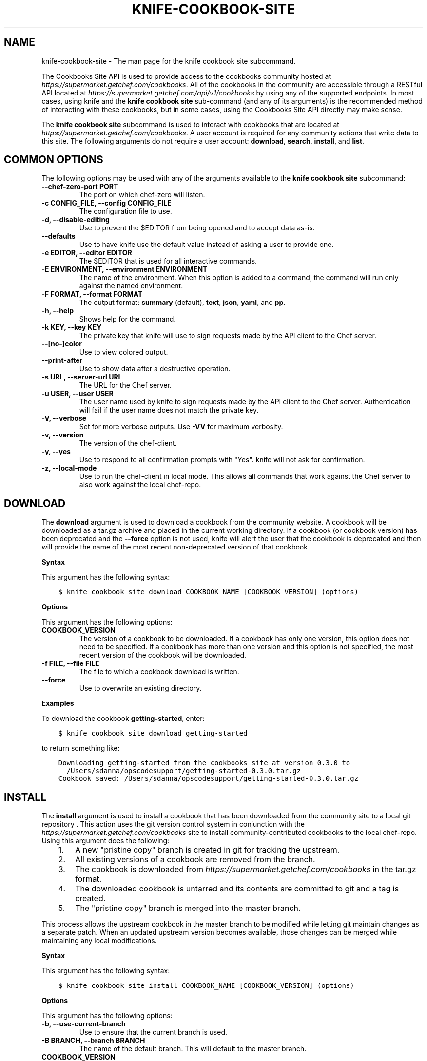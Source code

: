 .\" Man page generated from reStructuredText.
.
.TH "KNIFE-COOKBOOK-SITE" "1" "Chef 12.0" "" "knife cookbook site"
.SH NAME
knife-cookbook-site \- The man page for the knife cookbook site subcommand.
.
.nr rst2man-indent-level 0
.
.de1 rstReportMargin
\\$1 \\n[an-margin]
level \\n[rst2man-indent-level]
level margin: \\n[rst2man-indent\\n[rst2man-indent-level]]
-
\\n[rst2man-indent0]
\\n[rst2man-indent1]
\\n[rst2man-indent2]
..
.de1 INDENT
.\" .rstReportMargin pre:
. RS \\$1
. nr rst2man-indent\\n[rst2man-indent-level] \\n[an-margin]
. nr rst2man-indent-level +1
.\" .rstReportMargin post:
..
.de UNINDENT
. RE
.\" indent \\n[an-margin]
.\" old: \\n[rst2man-indent\\n[rst2man-indent-level]]
.nr rst2man-indent-level -1
.\" new: \\n[rst2man-indent\\n[rst2man-indent-level]]
.in \\n[rst2man-indent\\n[rst2man-indent-level]]u
..
.sp
The Cookbooks Site API is used to provide access to the cookbooks community hosted at \fI\%https://supermarket.getchef.com/cookbooks\fP\&. All of the cookbooks in the community are accessible through a RESTful API located at \fI\%https://supermarket.getchef.com/api/v1/cookbooks\fP by using any of the supported endpoints. In most cases, using knife and the \fBknife cookbook site\fP sub\-command (and any of its arguments) is the recommended method of interacting with these cookbooks, but in some cases, using the Cookbooks Site API directly may make sense.
.sp
The \fBknife cookbook site\fP subcommand is used to interact with cookbooks that are located at \fI\%https://supermarket.getchef.com/cookbooks\fP\&. A user account is required for any community actions that write data to this site. The following arguments do not require a user account: \fBdownload\fP, \fBsearch\fP, \fBinstall\fP, and \fBlist\fP\&.
.SH COMMON OPTIONS
.sp
The following options may be used with any of the arguments available to the \fBknife cookbook site\fP subcommand:
.INDENT 0.0
.TP
.B \fB\-\-chef\-zero\-port PORT\fP
The port on which chef\-zero will listen.
.TP
.B \fB\-c CONFIG_FILE\fP, \fB\-\-config CONFIG_FILE\fP
The configuration file to use.
.TP
.B \fB\-d\fP, \fB\-\-disable\-editing\fP
Use to prevent the $EDITOR from being opened and to accept data as\-is.
.TP
.B \fB\-\-defaults\fP
Use to have knife use the default value instead of asking a user to provide one.
.TP
.B \fB\-e EDITOR\fP, \fB\-\-editor EDITOR\fP
The $EDITOR that is used for all interactive commands.
.TP
.B \fB\-E ENVIRONMENT\fP, \fB\-\-environment ENVIRONMENT\fP
The name of the environment. When this option is added to a command, the command will run only against the named environment.
.TP
.B \fB\-F FORMAT\fP, \fB\-\-format FORMAT\fP
The output format: \fBsummary\fP (default), \fBtext\fP, \fBjson\fP, \fByaml\fP, and \fBpp\fP\&.
.TP
.B \fB\-h\fP, \fB\-\-help\fP
Shows help for the command.
.TP
.B \fB\-k KEY\fP, \fB\-\-key KEY\fP
The private key that knife will use to sign requests made by the API client to the Chef server\&.
.TP
.B \fB\-\-[no\-]color\fP
Use to view colored output.
.TP
.B \fB\-\-print\-after\fP
Use to show data after a destructive operation.
.TP
.B \fB\-s URL\fP, \fB\-\-server\-url URL\fP
The URL for the Chef server\&.
.TP
.B \fB\-u USER\fP, \fB\-\-user USER\fP
The user name used by knife to sign requests made by the API client to the Chef server\&. Authentication will fail if the user name does not match the private key.
.TP
.B \fB\-V\fP, \fB\-\-verbose\fP
Set for more verbose outputs. Use \fB\-VV\fP for maximum verbosity.
.TP
.B \fB\-v\fP, \fB\-\-version\fP
The version of the chef\-client\&.
.TP
.B \fB\-y\fP, \fB\-\-yes\fP
Use to respond to all confirmation prompts with "Yes". knife will not ask for confirmation.
.TP
.B \fB\-z\fP, \fB\-\-local\-mode\fP
Use to run the chef\-client in local mode. This allows all commands that work against the Chef server to also work against the local chef\-repo\&.
.UNINDENT
.SH DOWNLOAD
.sp
The \fBdownload\fP argument is used to download a cookbook from the community website. A cookbook will be downloaded as a tar.gz archive and placed in the current working directory. If a cookbook (or cookbook version) has been deprecated and the \fB\-\-force\fP option is not used, knife will alert the user that the cookbook is deprecated and then will provide the name of the most recent non\-deprecated version of that cookbook.
.sp
\fBSyntax\fP
.sp
This argument has the following syntax:
.INDENT 0.0
.INDENT 3.5
.sp
.nf
.ft C
$ knife cookbook site download COOKBOOK_NAME [COOKBOOK_VERSION] (options)
.ft P
.fi
.UNINDENT
.UNINDENT
.sp
\fBOptions\fP
.sp
This argument has the following options:
.INDENT 0.0
.TP
.B \fBCOOKBOOK_VERSION\fP
The version of a cookbook to be downloaded. If a cookbook has only one version, this option does not need to be specified. If a cookbook has more than one version and this option is not specified, the most recent version of the cookbook will be downloaded.
.TP
.B \fB\-f FILE\fP, \fB\-\-file FILE\fP
The file to which a cookbook download is written.
.TP
.B \fB\-\-force\fP
Use to overwrite an existing directory.
.UNINDENT
.sp
\fBExamples\fP
.sp
To download the cookbook \fBgetting\-started\fP, enter:
.INDENT 0.0
.INDENT 3.5
.sp
.nf
.ft C
$ knife cookbook site download getting\-started
.ft P
.fi
.UNINDENT
.UNINDENT
.sp
to return something like:
.INDENT 0.0
.INDENT 3.5
.sp
.nf
.ft C
Downloading getting\-started from the cookbooks site at version 0.3.0 to
  /Users/sdanna/opscodesupport/getting\-started\-0.3.0.tar.gz
Cookbook saved: /Users/sdanna/opscodesupport/getting\-started\-0.3.0.tar.gz
.ft P
.fi
.UNINDENT
.UNINDENT
.SH INSTALL
.sp
The \fBinstall\fP argument is used to install a cookbook that has been downloaded from the community site to a local git repository . This action uses the git version control system in conjunction with the \fI\%https://supermarket.getchef.com/cookbooks\fP site to install community\-contributed cookbooks to the local chef\-repo\&. Using this argument does the following:
.INDENT 0.0
.INDENT 3.5
.INDENT 0.0
.IP 1. 3
A new "pristine copy" branch is created in git for tracking the upstream.
.IP 2. 3
All existing versions of a cookbook are removed from the branch.
.IP 3. 3
The cookbook is downloaded from \fI\%https://supermarket.getchef.com/cookbooks\fP in the tar.gz format.
.IP 4. 3
The downloaded cookbook is untarred and its contents are committed to git and a tag is created.
.IP 5. 3
The "pristine copy" branch is merged into the master branch.
.UNINDENT
.UNINDENT
.UNINDENT
.sp
This process allows the upstream cookbook in the master branch to be modified while letting git maintain changes as a separate patch. When an updated upstream version becomes available, those changes can be merged while maintaining any local modifications.
.sp
\fBSyntax\fP
.sp
This argument has the following syntax:
.INDENT 0.0
.INDENT 3.5
.sp
.nf
.ft C
$ knife cookbook site install COOKBOOK_NAME [COOKBOOK_VERSION] (options)
.ft P
.fi
.UNINDENT
.UNINDENT
.sp
\fBOptions\fP
.sp
This argument has the following options:
.INDENT 0.0
.TP
.B \fB\-b\fP, \fB\-\-use\-current\-branch\fP
Use to ensure that the current branch is used.
.TP
.B \fB\-B BRANCH\fP, \fB\-\-branch BRANCH\fP
The name of the default branch. This will default to the master branch.
.TP
.B \fBCOOKBOOK_VERSION\fP
The version of the cookbook to be installed. If a version is not specified, the most recent version of the cookbook will be installed.
.TP
.B \fB\-D\fP, \fB\-\-skip\-dependencies\fP
Use to ensure that all cookbooks to which the installed cookbook has a dependency will not be installed.
.TP
.B \fB\-o PATH:PATH\fP, \fB\-\-cookbook\-path PATH:PATH\fP
The directory in which cookbooks are created. This can be a colon\-separated path.
.UNINDENT
.sp
\fBExamples\fP
.sp
To install the cookbook \fBgetting\-started\fP, enter:
.INDENT 0.0
.INDENT 3.5
.sp
.nf
.ft C
$ knife cookbook site install getting\-started
.ft P
.fi
.UNINDENT
.UNINDENT
.sp
to return something like:
.INDENT 0.0
.INDENT 3.5
.sp
.nf
.ft C
Installing getting\-started to /Users/sdanna/opscodesupport/.chef/../cookbooks
Checking out the master branch.
Creating pristine copy branch chef\-vendor\-getting\-started
Downloading getting\-started from the cookbooks site at version 0.3.0 to
  /Users/sdanna/opscodesupport/.chef/../cookbooks/getting\-started.tar.gz
Cookbook saved: /Users/sdanna/opscodesupport/.chef/../cookbooks/getting\-started.tar.gz
Removing pre\-existing version.
Uncompressing getting\-started version /Users/sdanna/opscodesupport/.chef/../cookbooks.
removing downloaded tarball
1 files updated, committing changes
Creating tag cookbook\-site\-imported\-getting\-started\-0.3.0
Checking out the master branch.
Updating 4d44b5b..b4c32f2
Fast\-forward
 cookbooks/getting\-started/README.rdoc              |    4 +++
 cookbooks/getting\-started/attributes/default.rb    |    1 +
 cookbooks/getting\-started/metadata.json            |   29 ++++++++++++++++++++
 cookbooks/getting\-started/metadata.rb              |    6 ++++
 cookbooks/getting\-started/recipes/default.rb       |   23 +++++++++++++++
 .../templates/default/chef\-getting\-started.txt.erb |    5 +++
 6 files changed, 68 insertions(+), 0 deletions(\-)
 create mode 100644 cookbooks/getting\-started/README.rdoc
 create mode 100644 cookbooks/getting\-started/attributes/default.rb
 create mode 100644 cookbooks/getting\-started/metadata.json
 create mode 100644 cookbooks/getting\-started/metadata.rb
 create mode 100644 cookbooks/getting\-started/recipes/default.rb
 create mode 100644 cookbooks/getting\-started/templates/default/chef\-getting\-started.txt.erb
Cookbook getting\-started version 0.3.0 successfully installed
.ft P
.fi
.UNINDENT
.UNINDENT
.SH LIST
.sp
The \fBlist\fP argument is used to view a list of cookbooks that are currently available at \fI\%https://supermarket.getchef.com/cookbooks\fP\&.
.sp
\fBSyntax\fP
.sp
This argument has the following syntax:
.INDENT 0.0
.INDENT 3.5
.sp
.nf
.ft C
$ knife cookbook site list
.ft P
.fi
.UNINDENT
.UNINDENT
.sp
\fBOptions\fP
.sp
This argument has the following options:
.INDENT 0.0
.TP
.B \fB\-w\fP, \fB\-\-with\-uri\fP
Use to show the corresponding URIs.
.UNINDENT
.sp
\fBExamples\fP
.sp
To view a list of cookbooks at \fI\%https://supermarket.getchef.com/cookbooks\fP server, enter:
.INDENT 0.0
.INDENT 3.5
.sp
.nf
.ft C
$ knife cookbook site list
.ft P
.fi
.UNINDENT
.UNINDENT
.sp
to return:
.INDENT 0.0
.INDENT 3.5
.sp
.nf
.ft C
1password             homesick              rabbitmq
7\-zip                 hostname              rabbitmq\-management
AmazonEC2Tag          hosts                 rabbitmq_chef
R                     hosts\-awareness       rackspaceknife
accounts              htop                  radiant
ack\-grep              hudson                rails
activemq              icinga                rails_enterprise
ad                    id3lib                redis\-package
ad\-likewise           iftop                 redis2
ant                   iis                   redmine
[...truncated...]
.ft P
.fi
.UNINDENT
.UNINDENT
.SH SEARCH
.sp
The \fBsearch\fP argument is used to search for a cookbook at \fI\%https://supermarket.getchef.com/cookbooks\fP\&. A search query is used to return a list of cookbooks at \fI\%https://supermarket.getchef.com/cookbooks\fP and uses the same syntax as the \fBknife search\fP sub\-command.
.sp
\fBSyntax\fP
.sp
This argument has the following syntax:
.INDENT 0.0
.INDENT 3.5
.sp
.nf
.ft C
$ knife cookbook site search SEARCH_QUERY (options)
.ft P
.fi
.UNINDENT
.UNINDENT
.sp
\fBOptions\fP
.sp
This command does not have any specific options.
.sp
\fBExamples\fP
.sp
To search for all of the cookbooks that can be used with Apache, enter:
.INDENT 0.0
.INDENT 3.5
.sp
.nf
.ft C
$ knife cookbook site search apache*
.ft P
.fi
.UNINDENT
.UNINDENT
.sp
to return something like:
.INDENT 0.0
.INDENT 3.5
.sp
.nf
.ft C
apache2:
  cookbook:              https://supermarket.chef.io/api/v1/cookbooks/apache2
  cookbook_description:  Installs and configures apache2 using Debian symlinks with helper definitions
  cookbook_maintainer:   opscode
  cookbook_name:         apache2
instiki:
  cookbook:              https://supermarket.chef.io/api/v1/cookbooks/instiki
  cookbook_description:  Installs instiki, a Ruby on Rails wiki server under passenger+Apache2.
  cookbook_maintainer:   jtimberman
  cookbook_name:         instiki
kickstart:
  cookbook:              https://supermarket.chef.io/api/v1/cookbooks/kickstart
  cookbook_description:  Creates apache2 vhost and serves a kickstart file.
  cookbook_maintainer:   opscode
  cookbook_name:         kickstart
[...truncated...]
.ft P
.fi
.UNINDENT
.UNINDENT
.SH SHARE
.sp
The \fBshare\fP argument is used to add a cookbook to \fI\%https://supermarket.getchef.com/cookbooks\fP\&. This action will require a user account and a certificate for \fI\%https://supermarket.getchef.com\fP\&. By default, knife will use the user name and API key that is identified in the configuration file used during the upload; otherwise these values must be specified on the command line or in an alternate configuration file. If a cookbook already exists on \fI\%https://supermarket.getchef.com/cookbooks\fP, then only an owner or maintainer of that cookbook can make updates.
.sp
\fBSyntax\fP
.sp
This argument has the following syntax:
.INDENT 0.0
.INDENT 3.5
.sp
.nf
.ft C
$ knife cookbook site share COOKBOOK_NAME CATEGORY (options)
.ft P
.fi
.UNINDENT
.UNINDENT
.sp
\fBOptions\fP
.sp
This argument has the following options:
.INDENT 0.0
.TP
.B \fBCATEGORY\fP
The cookbook category: \fB"Databases"\fP, \fB"Web Servers"\fP, \fB"Process Management"\fP, \fB"Monitoring & Trending"\fP, \fB"Programming Languages"\fP, \fB"Package Management"\fP, \fB"Applications"\fP, \fB"Networking"\fP, \fB"Operating Systems & Virtualization"\fP, \fB"Utilities"\fP, or \fB"Other"\fP\&.
.TP
.B \fB\-n\fP, \fB\-\-dry\-run\fP
Use to take no action and only print out results. Default: \fBfalse\fP\&.
.TP
.B \fB\-o PATH:PATH\fP, \fB\-\-cookbook\-path PATH:PATH\fP
The directory in which cookbooks are created. This can be a colon\-separated path.
.UNINDENT
.sp
\fBExamples\fP
.sp
To share a cookbook named \fBapache2\fP:
.INDENT 0.0
.INDENT 3.5
.sp
.nf
.ft C
$ knife cookbook site share "apache2" "Web Servers"
.ft P
.fi
.UNINDENT
.UNINDENT
.SH SHOW
.sp
The \fBshow\fP argument is used to view information about a cookbook on \fI\%https://supermarket.getchef.com/cookbooks\fP\&.
.sp
\fBSyntax\fP
.sp
This argument has the following syntax:
.INDENT 0.0
.INDENT 3.5
.sp
.nf
.ft C
$ knife cookbook site show COOKBOOK_NAME [COOKBOOK_VERSION]
.ft P
.fi
.UNINDENT
.UNINDENT
.sp
\fBOptions\fP
.sp
This argument has the following options:
.INDENT 0.0
.TP
.B \fBCOOKBOOK_VERSION\fP
The version of a cookbook to be shown. If a cookbook has only one version, this option does not need to be specified. If a cookbook has more than one version and this option is not specified, a list of cookbook versions will be returned.
.UNINDENT
.sp
\fBExamples\fP
.sp
To show the details for a cookbook named \fBhaproxy\fP:
.INDENT 0.0
.INDENT 3.5
.sp
.nf
.ft C
$ knife cookbook site show haproxy
.ft P
.fi
.UNINDENT
.UNINDENT
.sp
to return something like:
.INDENT 0.0
.INDENT 3.5
.sp
.nf
.ft C
average_rating:
category:        Networking
created_at:      2009\-10\-25T23:51:07Z
description:     Installs and configures haproxy
external_url:
latest_version:  https://supermarket.chef.io/api/v1/cookbooks/haproxy/versions/1_0_3
maintainer:      opscode
name:            haproxy
updated_at:      2011\-06\-30T21:53:25Z
versions:
   https://supermarket.chef.io/api/v1/cookbooks/haproxy/versions/1_0_3
   https://supermarket.chef.io/api/v1/cookbooks/haproxy/versions/1_0_2
   https://supermarket.chef.io/api/v1/cookbooks/haproxy/versions/1_0_1
   https://supermarket.chef.io/api/v1/cookbooks/haproxy/versions/1_0_0
   https://supermarket.chef.io/api/v1/cookbooks/haproxy/versions/0_8_1
   https://supermarket.chef.io/api/v1/cookbooks/haproxy/versions/0_8_0
   https://supermarket.chef.io/api/v1/cookbooks/haproxy/versions/0_7_0
.ft P
.fi
.UNINDENT
.UNINDENT
.sp
To view information in JSON format, use the \fB\-F\fP common option as part of the command like this:
.INDENT 0.0
.INDENT 3.5
.sp
.nf
.ft C
$ knife role show devops \-F json
.ft P
.fi
.UNINDENT
.UNINDENT
.sp
Other formats available include \fBtext\fP, \fByaml\fP, and \fBpp\fP\&.
.SH UNSHARE
.sp
The \fBunshare\fP argument is used to stop the sharing of a cookbook at \fI\%https://supermarket.getchef.com/cookbooks\fP\&. Only the maintainer of a cookbook may perform this action.
.sp
\fBSyntax\fP
.sp
This argument has the following syntax:
.INDENT 0.0
.INDENT 3.5
.sp
.nf
.ft C
$ knife cookbook site unshare COOKBOOK_NAME
.ft P
.fi
.UNINDENT
.UNINDENT
.sp
\fBOptions\fP
.sp
This command does not have any specific options.
.sp
\fBExamples\fP
.sp
To unshare a cookbook named \fBgetting\-started\fP, enter:
.INDENT 0.0
.INDENT 3.5
.sp
.nf
.ft C
$ knife cookbook site unshare getting\-started
.ft P
.fi
.UNINDENT
.UNINDENT
.SH AUTHOR
Chef
.\" Generated by docutils manpage writer.
.
